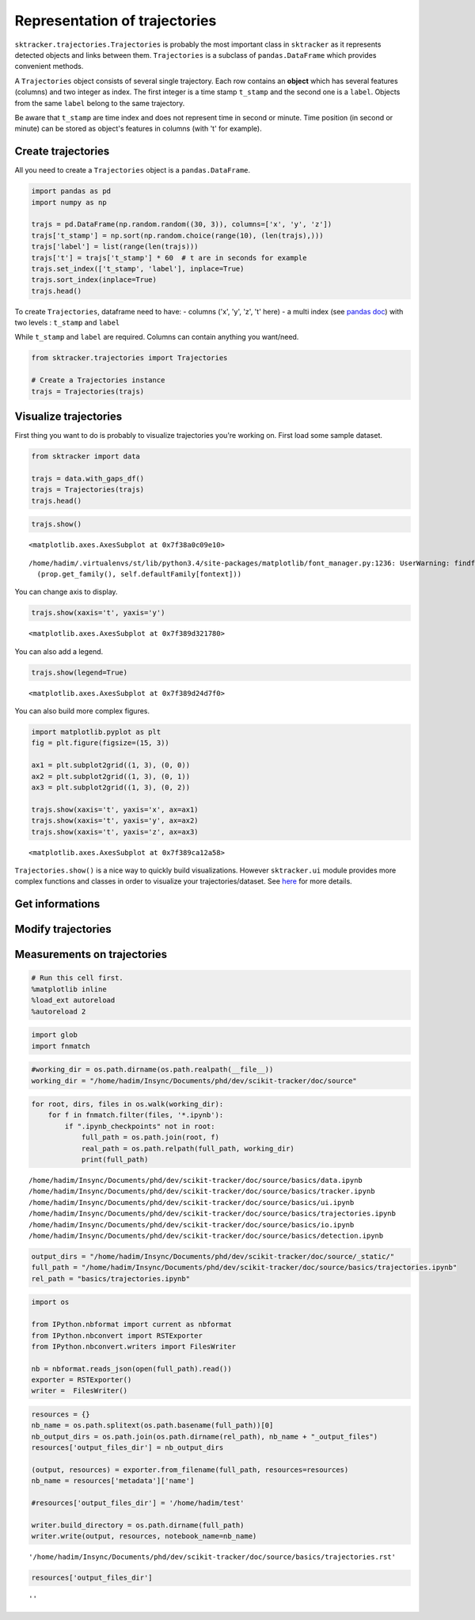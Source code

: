 
Representation of trajectories
==============================

``sktracker.trajectories.Trajectories`` is probably the most important
class in ``sktracker`` as it represents detected objects and links
between them. ``Trajectories`` is a subclass of ``pandas.DataFrame``
which provides convenient methods.

A ``Trajectories`` object consists of several single trajectory. Each
row contains an **object** which has several features (columns) and two
integer as index. The first integer is a time stamp ``t_stamp`` and the
second one is a ``label``. Objects from the same ``label`` belong to the
same trajectory.

Be aware that ``t_stamp`` are time index and does not represent time in
second or minute. Time position (in second or minute) can be stored as
object's features in columns (with 't' for example).

Create trajectories
-------------------

All you need to create a ``Trajectories`` object is a
``pandas.DataFrame``.

.. code:: python

    import pandas as pd
    import numpy as np
    
    trajs = pd.DataFrame(np.random.random((30, 3)), columns=['x', 'y', 'z'])
    trajs['t_stamp'] = np.sort(np.random.choice(range(10), (len(trajs),)))
    trajs['label'] = list(range(len(trajs)))
    trajs['t'] = trajs['t_stamp'] * 60  # t are in seconds for example
    trajs.set_index(['t_stamp', 'label'], inplace=True)
    trajs.sort_index(inplace=True)
    trajs.head()



.. raw:: html

    <div style="max-height:1000px;max-width:1500px;overflow:auto;">
    <table border="1" class="dataframe">
      <thead>
        <tr style="text-align: right;">
          <th></th>
          <th></th>
          <th>x</th>
          <th>y</th>
          <th>z</th>
          <th>t</th>
        </tr>
        <tr>
          <th>t_stamp</th>
          <th>label</th>
          <th></th>
          <th></th>
          <th></th>
          <th></th>
        </tr>
      </thead>
      <tbody>
        <tr>
          <th rowspan="5" valign="top">0</th>
          <th>0</th>
          <td> 0.004332</td>
          <td> 0.059065</td>
          <td> 0.676030</td>
          <td> 0</td>
        </tr>
        <tr>
          <th>1</th>
          <td> 0.321825</td>
          <td> 0.041608</td>
          <td> 0.573881</td>
          <td> 0</td>
        </tr>
        <tr>
          <th>2</th>
          <td> 0.965764</td>
          <td> 0.254034</td>
          <td> 0.914095</td>
          <td> 0</td>
        </tr>
        <tr>
          <th>3</th>
          <td> 0.032845</td>
          <td> 0.795814</td>
          <td> 0.941050</td>
          <td> 0</td>
        </tr>
        <tr>
          <th>4</th>
          <td> 0.320644</td>
          <td> 0.821060</td>
          <td> 0.030100</td>
          <td> 0</td>
        </tr>
      </tbody>
    </table>
    </div>



To create ``Trajectories``, dataframe need to have: - columns ('x', 'y',
'z', 't' here) - a multi index (see `pandas
doc <http://pandas.pydata.org/pandas-docs/stable/indexing.html#hierarchical-indexing-multiindex>`__)
with two levels : ``t_stamp`` and ``label``

While ``t_stamp`` and ``label`` are required. Columns can contain
anything you want/need.

.. code:: python

    from sktracker.trajectories import Trajectories
    
    # Create a Trajectories instance
    trajs = Trajectories(trajs)
Visualize trajectories
----------------------

First thing you want to do is probably to visualize trajectories you're
working on. First load some sample dataset.

.. code:: python

    from sktracker import data
    
    trajs = data.with_gaps_df()
    trajs = Trajectories(trajs)
    trajs.head()



.. raw:: html

    <div style="max-height:1000px;max-width:1500px;overflow:auto;">
    <table border="1" class="dataframe">
      <thead>
        <tr style="text-align: right;">
          <th></th>
          <th></th>
          <th>x</th>
          <th>y</th>
          <th>z</th>
          <th>true_label</th>
          <th>t</th>
        </tr>
        <tr>
          <th>t_stamp</th>
          <th>label</th>
          <th></th>
          <th></th>
          <th></th>
          <th></th>
          <th></th>
        </tr>
      </thead>
      <tbody>
        <tr>
          <th rowspan="3" valign="top">0</th>
          <th>0</th>
          <td>-15.425890</td>
          <td>  3.604392</td>
          <td> -9.723257</td>
          <td> 0</td>
          <td> 0</td>
        </tr>
        <tr>
          <th>1</th>
          <td> -0.419929</td>
          <td> 17.429072</td>
          <td> 10.077393</td>
          <td> 1</td>
          <td> 0</td>
        </tr>
        <tr>
          <th>2</th>
          <td>-18.238856</td>
          <td>  7.356460</td>
          <td>  1.138426</td>
          <td> 2</td>
          <td> 0</td>
        </tr>
        <tr>
          <th rowspan="2" valign="top">1</th>
          <th>0</th>
          <td>-13.126613</td>
          <td>  2.122316</td>
          <td> -9.375269</td>
          <td> 0</td>
          <td> 1</td>
        </tr>
        <tr>
          <th>1</th>
          <td> -1.217757</td>
          <td> 15.554279</td>
          <td> 10.444372</td>
          <td> 1</td>
          <td> 1</td>
        </tr>
      </tbody>
    </table>
    </div>



.. code:: python

    trajs.show()



.. parsed-literal::

    <matplotlib.axes.AxesSubplot at 0x7f38a0c09e10>



.. parsed-literal::

    /home/hadim/.virtualenvs/st/lib/python3.4/site-packages/matplotlib/font_manager.py:1236: UserWarning: findfont: Font family ['monospace'] not found. Falling back to Bitstream Vera Sans
      (prop.get_family(), self.defaultFamily[fontext]))



.. image:: basics/trajectories_output_files/output_9_2.png


You can change axis to display.

.. code:: python

    trajs.show(xaxis='t', yaxis='y')



.. parsed-literal::

    <matplotlib.axes.AxesSubplot at 0x7f389d321780>




.. image:: basics/trajectories_output_files/output_11_1.png


You can also add a legend.

.. code:: python

    trajs.show(legend=True)



.. parsed-literal::

    <matplotlib.axes.AxesSubplot at 0x7f389d24d7f0>




.. image:: basics/trajectories_output_files/output_13_1.png


You can also build more complex figures.

.. code:: python

    import matplotlib.pyplot as plt
    fig = plt.figure(figsize=(15, 3))
    
    ax1 = plt.subplot2grid((1, 3), (0, 0))
    ax2 = plt.subplot2grid((1, 3), (0, 1))
    ax3 = plt.subplot2grid((1, 3), (0, 2))
    
    trajs.show(xaxis='t', yaxis='x', ax=ax1)
    trajs.show(xaxis='t', yaxis='y', ax=ax2)
    trajs.show(xaxis='t', yaxis='z', ax=ax3)



.. parsed-literal::

    <matplotlib.axes.AxesSubplot at 0x7f389ca12a58>




.. image:: basics/trajectories_output_files/output_15_1.png


``Trajectories.show()`` is a nice way to quickly build visualizations.
However ``sktracker.ui`` module provides more complex functions and
classes in order to visualize your trajectories/dataset. See
`here <ui.html>`__ for more details.

Get informations
----------------

Modify trajectories
-------------------

Measurements on trajectories
----------------------------

.. code:: python

    # Run this cell first.
    %matplotlib inline
    %load_ext autoreload
    %autoreload 2
.. code:: python

    import glob
    import fnmatch
.. code:: python

    #working_dir = os.path.dirname(os.path.realpath(__file__))
    working_dir = "/home/hadim/Insync/Documents/phd/dev/scikit-tracker/doc/source"
.. code:: python

    for root, dirs, files in os.walk(working_dir):
        for f in fnmatch.filter(files, '*.ipynb'):
            if ".ipynb_checkpoints" not in root:
                full_path = os.path.join(root, f)
                real_path = os.path.relpath(full_path, working_dir)
                print(full_path)

.. parsed-literal::

    /home/hadim/Insync/Documents/phd/dev/scikit-tracker/doc/source/basics/data.ipynb
    /home/hadim/Insync/Documents/phd/dev/scikit-tracker/doc/source/basics/tracker.ipynb
    /home/hadim/Insync/Documents/phd/dev/scikit-tracker/doc/source/basics/ui.ipynb
    /home/hadim/Insync/Documents/phd/dev/scikit-tracker/doc/source/basics/trajectories.ipynb
    /home/hadim/Insync/Documents/phd/dev/scikit-tracker/doc/source/basics/io.ipynb
    /home/hadim/Insync/Documents/phd/dev/scikit-tracker/doc/source/basics/detection.ipynb


.. code:: python

    output_dirs = "/home/hadim/Insync/Documents/phd/dev/scikit-tracker/doc/source/_static/"
    full_path = "/home/hadim/Insync/Documents/phd/dev/scikit-tracker/doc/source/basics/trajectories.ipynb"
    rel_path = "basics/trajectories.ipynb"
.. code:: python

    import os
    
    from IPython.nbformat import current as nbformat
    from IPython.nbconvert import RSTExporter
    from IPython.nbconvert.writers import FilesWriter
    
    nb = nbformat.reads_json(open(full_path).read())
    exporter = RSTExporter()
    writer =  FilesWriter()
.. code:: python

    resources = {}
    nb_name = os.path.splitext(os.path.basename(full_path))[0]
    nb_output_dirs = os.path.join(os.path.dirname(rel_path), nb_name + "_output_files")
    resources['output_files_dir'] = nb_output_dirs
    
    (output, resources) = exporter.from_filename(full_path, resources=resources)
    nb_name = resources['metadata']['name']
    
    #resources['output_files_dir'] = '/home/hadim/test'
    
    writer.build_directory = os.path.dirname(full_path)
    writer.write(output, resources, notebook_name=nb_name)



.. parsed-literal::

    '/home/hadim/Insync/Documents/phd/dev/scikit-tracker/doc/source/basics/trajectories.rst'



.. code:: python

    resources['output_files_dir']



.. parsed-literal::

    ''


